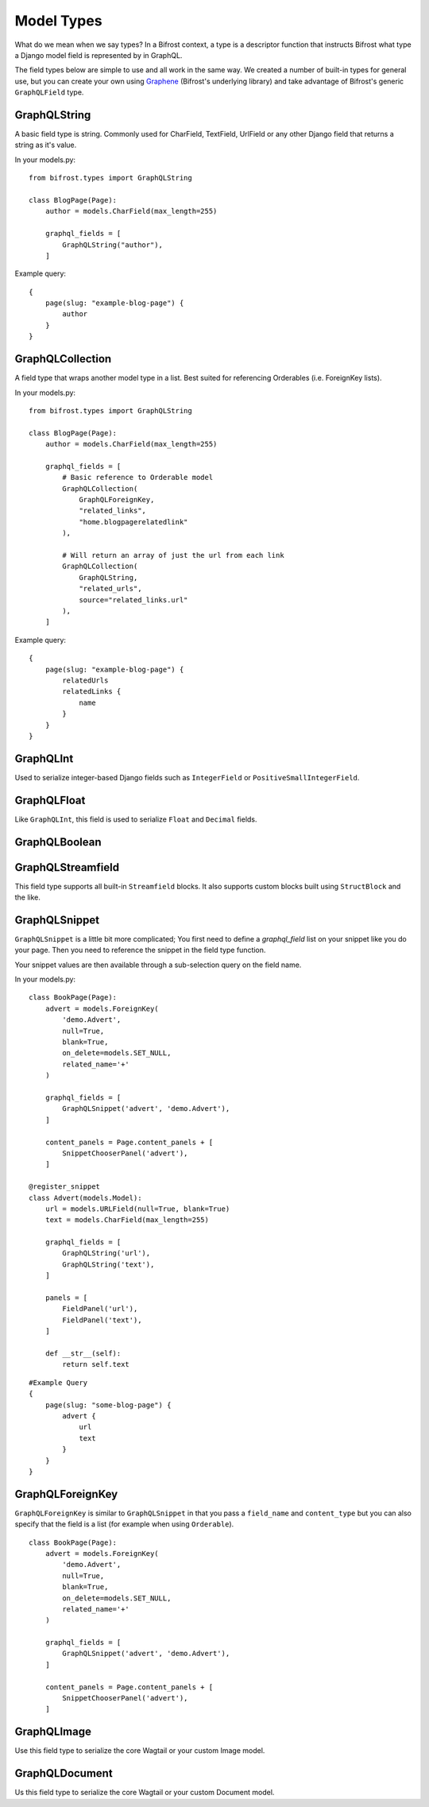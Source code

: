 Model Types
===========
What do we mean when we say types? In a Bifrost context, a type is a descriptor
function that instructs Bifrost what type a Django model field is represented by
in GraphQL.

The field types below are simple to use and all work in the same way.
We created a number of built-in types for general use, but you can create your own 
using `Graphene <https://github.com/graphql-python/graphene/>`_ (Bifrost's underlying library) 
and take advantage of Bifrost's generic ``GraphQLField`` type.


GraphQLString
-------------
.. module:: bifrost.models
.. class:: GraphQLString(field_name, required=False)

    A basic field type is string. Commonly used for CharField, TextField,
    UrlField or any other Django field that returns a string as it's value.

    .. attribute:: GraphQLString.field_name

        This is the name of the class property used in your model definition.

    .. attribute:: GraphQLString.required

        Represents the field as non-nullable in the schema, This promises the client that it will have a value returned.

    In your models.py:
    ::

        from bifrost.types import GraphQLString

        class BlogPage(Page):
            author = models.CharField(max_length=255)

            graphql_fields = [
                GraphQLString("author"),
            ]


    Example query:
    ::

        {
            page(slug: "example-blog-page") {
                author
            }
        }


GraphQLCollection
-------------
.. module:: bifrost.models
.. class:: GraphQLCollection(nested_type, *args, required=False, item_required=False, **kwargs)

    A field type that wraps another model type in a list. Best suited for referencing Orderables (i.e. ForeignKey lists).

    .. attribute:: nested_type

        A Bifrost model type such as `GraphQLString` or `GraphQLForeignKey`.

    .. attribute:: field_name

        The name of the class property used in your model definition.

    .. attribute:: *args

        Any positional arguments that you want to pass on to the nested type.

    .. attribute:: GraphQLString.required

        Represents the list as non-nullable in the schema, This promises the client that it will have an array will be returned.

    .. attribute:: GraphQLString.item_required

        Represents the fields in the list as non-nullable in the schema, This promises the client that it will have an array will be returned items that won't be null.

    .. attribute:: **kwargs

        Any keyword args that you want to pass on to the nested type.

        One keyword argument that is more powerful with Collections is the `source` argument. With ``GraphQLCollection``,
        You can pass a source string that is multiple layers deep and Bifrost will handle the querying for you through
        multiple models (example below).

    In your models.py:
    ::

        from bifrost.types import GraphQLString

        class BlogPage(Page):
            author = models.CharField(max_length=255)

            graphql_fields = [
                # Basic reference to Orderable model
                GraphQLCollection(
                    GraphQLForeignKey,
                    "related_links",
                    "home.blogpagerelatedlink"
                ),

                # Will return an array of just the url from each link
                GraphQLCollection(
                    GraphQLString,
                    "related_urls",
                    source="related_links.url"
                ),
            ]


    Example query:
    ::

        {
            page(slug: "example-blog-page") {
                relatedUrls
                relatedLinks {
                    name
                }
            }
        }


GraphQLInt
----------
.. module:: bifrost.models
.. class:: GraphQLInt(field_name, required=False)

    Used to serialize integer-based Django fields such as ``IntegerField``
    or ``PositiveSmallIntegerField``.


GraphQLFloat
------------
.. module:: bifrost.models
.. class:: GraphQLFloat(field_name, required=False)

    Like ``GraphQLInt``, this field is used to serialize ``Float`` and ``Decimal`` fields.


GraphQLBoolean
--------------
.. module:: bifrost.models
.. class:: GraphQLBoolean(field_name, required=False)


GraphQLStreamfield
------------------
.. module:: bifrost.models
.. class:: GraphQLStreamfield(field_name, required=False)

This field type supports all built-in ``Streamfield`` blocks. It also supports
custom blocks built using ``StructBlock`` and the like.


GraphQLSnippet
--------------
.. module:: bifrost.models
.. class:: GraphQLSnippet(field_name, snippet_modal, required=False)

    ``GraphQLSnippet`` is a little bit more complicated; You first need to define
    a `graphql_field` list on your snippet like you do your page. Then you need
    to reference the snippet in the field type function.

    Your snippet values are then available through a sub-selection query on the
    field name.

    .. attribute:: GraphQLString.field_name

        This is the name of the class property used in your model definition.

    .. attribute:: GraphQLString.snippet_modal

        String which defines the location of the snippet model.


    In your models.py:

    ::

        class BookPage(Page):
            advert = models.ForeignKey(
                'demo.Advert',
                null=True,
                blank=True,
                on_delete=models.SET_NULL,
                related_name='+'
            )

            graphql_fields = [
                GraphQLSnippet('advert', 'demo.Advert'),
            ]

            content_panels = Page.content_panels + [
                SnippetChooserPanel('advert'),
            ]

        @register_snippet
        class Advert(models.Model):
            url = models.URLField(null=True, blank=True)
            text = models.CharField(max_length=255)

            graphql_fields = [
                GraphQLString('url'),
                GraphQLString('text'),
            ]

            panels = [
                FieldPanel('url'),
                FieldPanel('text'),
            ]

            def __str__(self):
                return self.text


    ::

        #Example Query
        {
            page(slug: "some-blog-page") {
                advert {
                    url
                    text
                }
            }
        }


GraphQLForeignKey
-----------------
.. module:: bifrost.models
.. class:: GraphQLForeignKey(field_name, content_type, required=False)

    ``GraphQLForeignKey`` is similar to ``GraphQLSnippet`` in that you pass a
    ``field_name`` and ``content_type`` but you can also specify that the field
    is a list (for example when using ``Orderable``).

    .. attribute:: GraphQLString.field_name

        This is the name of the class property used in your model definition.

    .. attribute:: GraphQLString.field_type

        String which defines the location of the model model you are referencing. You can also pass the model class itself.

    ::

        class BookPage(Page):
            advert = models.ForeignKey(
                'demo.Advert',
                null=True,
                blank=True,
                on_delete=models.SET_NULL,
                related_name='+'
            )

            graphql_fields = [
                GraphQLSnippet('advert', 'demo.Advert'),
            ]

            content_panels = Page.content_panels + [
                SnippetChooserPanel('advert'),
            ]


GraphQLImage
------------

.. module:: bifrost.models
.. class:: GraphQLImage(field_name, required=False)

    Use this field type to serialize the core Wagtail or your custom Image model.


GraphQLDocument
---------------

.. module:: bifrost.models
.. class:: GraphQLDocument(field_name, required=False)

    Us this field type to serialize the core Wagtail or your custom Document model.



